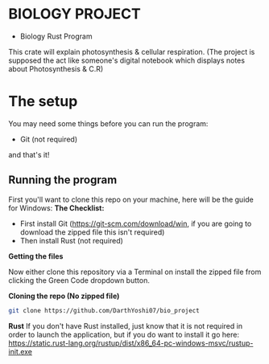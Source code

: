* BIOLOGY PROJECT
- Biology Rust Program
This crate will explain photosynthesis & cellular respiration.
(The project is supposed the act like someone's digital notebook which displays notes about Photosynthesis & C.R)

* The setup
You may need some things before you can run the program:
- Git (not required)
and that's it!

** Running the program
First you'll want to clone this repo on your machine, here will be the guide for Windows:
*The Checklist:*
- First install Git (https://git-scm.com/download/win, if you are going to download the zipped file this isn't required)
- Then install Rust (not required)

*Getting the files*

Now either clone this repository via a Terminal on install the zipped file from clicking the Green Code dropdown button.

*Cloning the repo (No zipped file)*
#+begin_src sh
git clone https://github.com/DarthYoshi07/bio_project
#+end_src

*Rust*
If you don't have Rust installed, just know that it is not required in order to launch the application, but if you do want to install it go here:
https://static.rust-lang.org/rustup/dist/x86_64-pc-windows-msvc/rustup-init.exe
